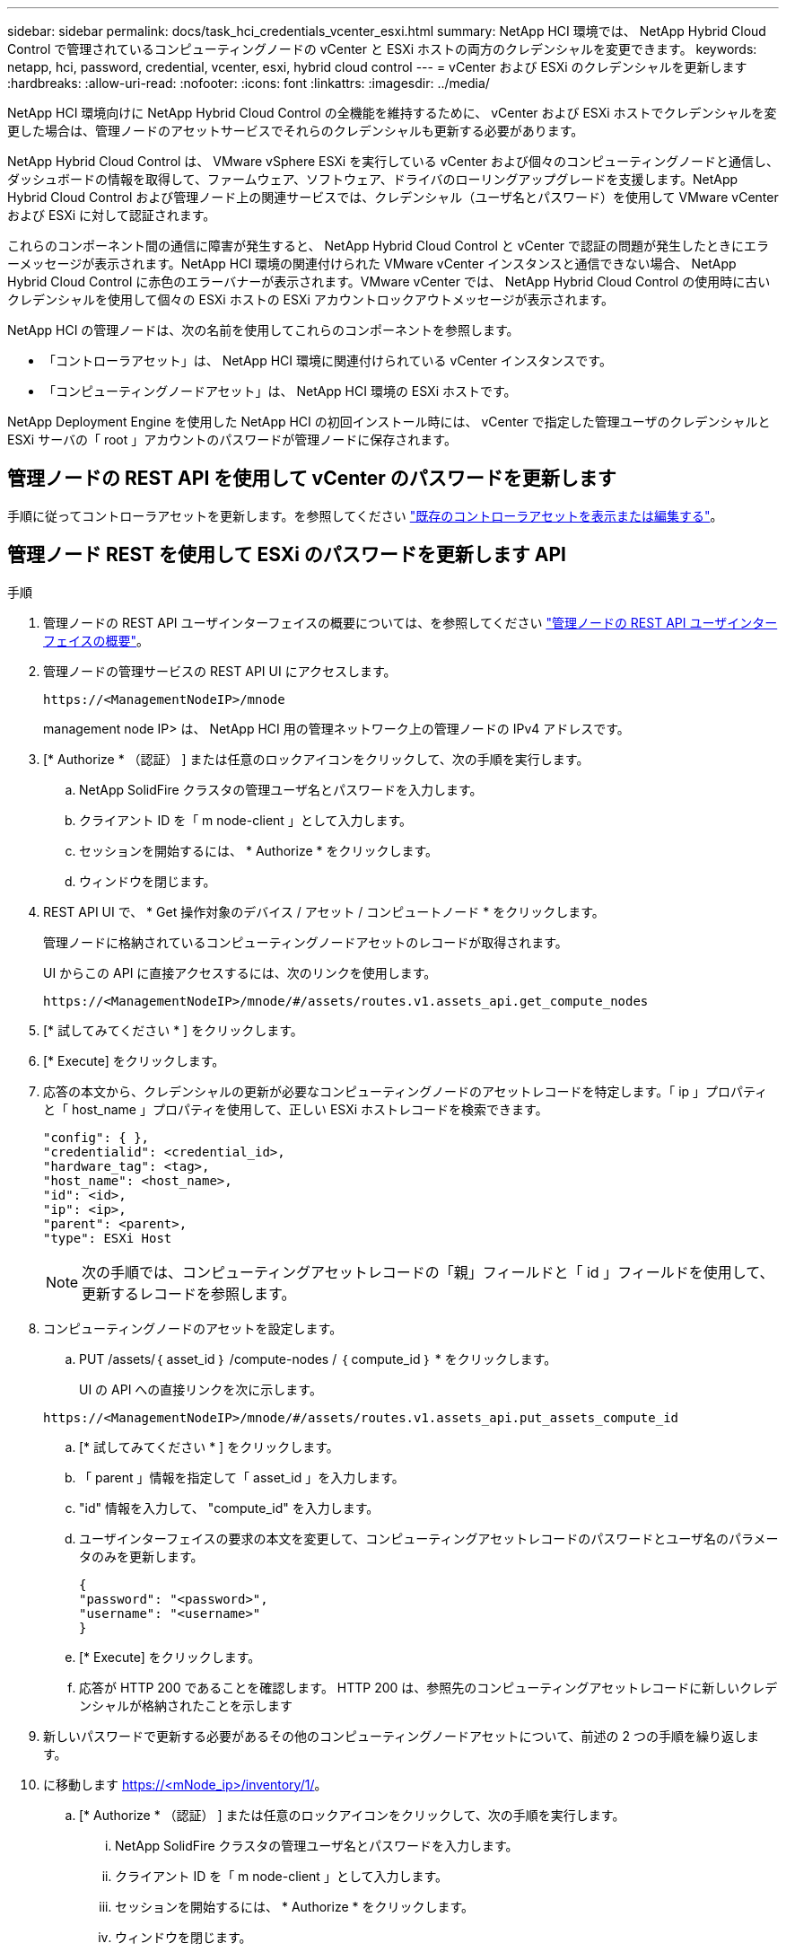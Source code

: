 ---
sidebar: sidebar 
permalink: docs/task_hci_credentials_vcenter_esxi.html 
summary: NetApp HCI 環境では、 NetApp Hybrid Cloud Control で管理されているコンピューティングノードの vCenter と ESXi ホストの両方のクレデンシャルを変更できます。 
keywords: netapp, hci, password, credential, vcenter, esxi, hybrid cloud control 
---
= vCenter および ESXi のクレデンシャルを更新します
:hardbreaks:
:allow-uri-read: 
:nofooter: 
:icons: font
:linkattrs: 
:imagesdir: ../media/


[role="lead"]
NetApp HCI 環境向けに NetApp Hybrid Cloud Control の全機能を維持するために、 vCenter および ESXi ホストでクレデンシャルを変更した場合は、管理ノードのアセットサービスでそれらのクレデンシャルも更新する必要があります。

NetApp Hybrid Cloud Control は、 VMware vSphere ESXi を実行している vCenter および個々のコンピューティングノードと通信し、ダッシュボードの情報を取得して、ファームウェア、ソフトウェア、ドライバのローリングアップグレードを支援します。NetApp Hybrid Cloud Control および管理ノード上の関連サービスでは、クレデンシャル（ユーザ名とパスワード）を使用して VMware vCenter および ESXi に対して認証されます。

これらのコンポーネント間の通信に障害が発生すると、 NetApp Hybrid Cloud Control と vCenter で認証の問題が発生したときにエラーメッセージが表示されます。NetApp HCI 環境の関連付けられた VMware vCenter インスタンスと通信できない場合、 NetApp Hybrid Cloud Control に赤色のエラーバナーが表示されます。VMware vCenter では、 NetApp Hybrid Cloud Control の使用時に古いクレデンシャルを使用して個々の ESXi ホストの ESXi アカウントロックアウトメッセージが表示されます。

NetApp HCI の管理ノードは、次の名前を使用してこれらのコンポーネントを参照します。

* 「コントローラアセット」は、 NetApp HCI 環境に関連付けられている vCenter インスタンスです。
* 「コンピューティングノードアセット」は、 NetApp HCI 環境の ESXi ホストです。


NetApp Deployment Engine を使用した NetApp HCI の初回インストール時には、 vCenter で指定した管理ユーザのクレデンシャルと ESXi サーバの「 root 」アカウントのパスワードが管理ノードに保存されます。



== 管理ノードの REST API を使用して vCenter のパスワードを更新します

手順に従ってコントローラアセットを更新します。を参照してください link:task_mnode_edit_vcenter_assets.html["既存のコントローラアセットを表示または編集する"]。



== 管理ノード REST を使用して ESXi のパスワードを更新します API

.手順
. 管理ノードの REST API ユーザインターフェイスの概要については、を参照してください link:task_mnode_work_overview_API.html["管理ノードの REST API ユーザインターフェイスの概要"]。
. 管理ノードの管理サービスの REST API UI にアクセスします。
+
[listing]
----
https://<ManagementNodeIP>/mnode
----
+
management node IP> は、 NetApp HCI 用の管理ネットワーク上の管理ノードの IPv4 アドレスです。

. [* Authorize * （認証） ] または任意のロックアイコンをクリックして、次の手順を実行します。
+
.. NetApp SolidFire クラスタの管理ユーザ名とパスワードを入力します。
.. クライアント ID を「 m node-client 」として入力します。
.. セッションを開始するには、 * Authorize * をクリックします。
.. ウィンドウを閉じます。


. REST API UI で、 * Get 操作対象のデバイス / アセット / コンピュートノード * をクリックします。
+
管理ノードに格納されているコンピューティングノードアセットのレコードが取得されます。

+
UI からこの API に直接アクセスするには、次のリンクを使用します。

+
[listing]
----
https://<ManagementNodeIP>/mnode/#/assets/routes.v1.assets_api.get_compute_nodes
----
. [* 試してみてください * ] をクリックします。
. [* Execute] をクリックします。
. 応答の本文から、クレデンシャルの更新が必要なコンピューティングノードのアセットレコードを特定します。「 ip 」プロパティと「 host_name 」プロパティを使用して、正しい ESXi ホストレコードを検索できます。
+
[listing]
----
"config": { },
"credentialid": <credential_id>,
"hardware_tag": <tag>,
"host_name": <host_name>,
"id": <id>,
"ip": <ip>,
"parent": <parent>,
"type": ESXi Host
----
+

NOTE: 次の手順では、コンピューティングアセットレコードの「親」フィールドと「 id 」フィールドを使用して、更新するレコードを参照します。

. コンピューティングノードのアセットを設定します。
+
.. PUT /assets/｛ asset_id ｝ /compute-nodes / ｛ compute_id ｝ * をクリックします。
+
UI の API への直接リンクを次に示します。

+
[listing]
----
https://<ManagementNodeIP>/mnode/#/assets/routes.v1.assets_api.put_assets_compute_id
----
.. [* 試してみてください * ] をクリックします。
.. 「 parent 」情報を指定して「 asset_id 」を入力します。
.. "id" 情報を入力して、 "compute_id" を入力します。
.. ユーザインターフェイスの要求の本文を変更して、コンピューティングアセットレコードのパスワードとユーザ名のパラメータのみを更新します。
+
[listing]
----
{
"password": "<password>",
"username": "<username>"
}
----
.. [* Execute] をクリックします。
.. 応答が HTTP 200 であることを確認します。 HTTP 200 は、参照先のコンピューティングアセットレコードに新しいクレデンシャルが格納されたことを示します


. 新しいパスワードで更新する必要があるその他のコンピューティングノードアセットについて、前述の 2 つの手順を繰り返します。
. に移動します https://<mNode_ip>/inventory/1/[]。
+
.. [* Authorize * （認証） ] または任意のロックアイコンをクリックして、次の手順を実行します。
+
... NetApp SolidFire クラスタの管理ユーザ名とパスワードを入力します。
... クライアント ID を「 m node-client 」として入力します。
... セッションを開始するには、 * Authorize * をクリックします。
... ウィンドウを閉じます。


.. REST API UI で、 * GET / Installations * をクリックします。
.. [* 試してみてください * ] をクリックします。
.. [Refresh 概要（更新の設定） ] ドロップダウンリストから [* True] を選択します。
.. [* Execute] をクリックします。
.. 応答が HTTP 200 であることを確認します。


. vCenter のアカウントロックアウトメッセージが表示されなくなるまで約 15 分待ちます。


[discrete]
== 詳細については、こちらをご覧ください

* https://docs.netapp.com/us-en/vcp/index.html["vCenter Server 向け NetApp Element プラグイン"^]
* https://www.netapp.com/hybrid-cloud/hci-documentation/["NetApp HCI のリソースページ"^]

